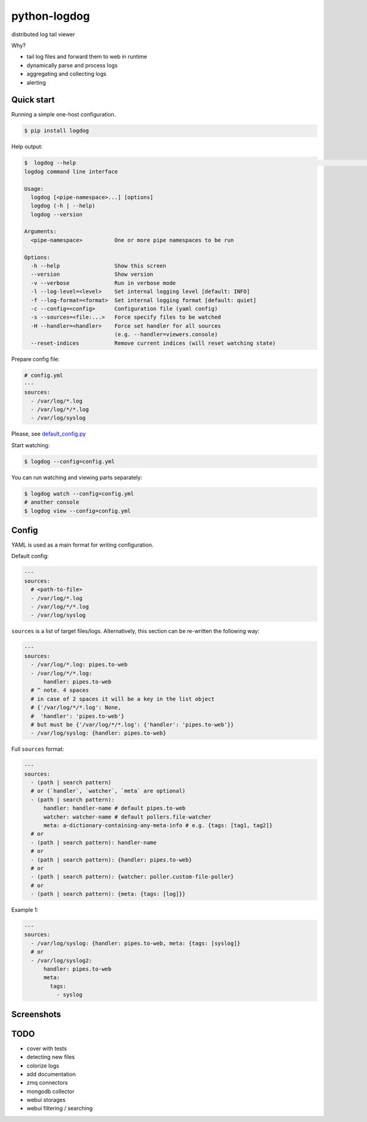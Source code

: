 python-logdog
-------------

distributed log tail viewer

Why?

- tail log files and forward them to web in runtime
- dynamically parse and process logs
- aggregating and collecting logs
- alerting


Quick start
===========

Running a simple one-host configuration.

.. code-block:: bash

    $ pip install logdog

Help output:

.. code-block:: bash

    $  logdog --help                                                                                                                                   develop 
    logdog command line interface

    Usage:
      logdog [<pipe-namespace>...] [options]
      logdog (-h | --help)
      logdog --version

    Arguments:
      <pipe-namespace>          One or more pipe namespaces to be run

    Options:
      -h --help                 Show this screen
      --version                 Show version
      -v --verbose              Run in verbose mode
      -l --log-level=<level>    Set internal logging level [default: INFO]
      -f --log-format=<format>  Set internal logging format [default: quiet]
      -c --config=<config>      Configuration file (yaml config)
      -s --sources=<file:...>   Force specify files to be watched
      -H --handler=<handler>    Force set handler for all sources
                                (e.g. --handler=viewers.console)
      --reset-indices           Remove current indices (will reset watching state)


Prepare config file:

.. code-block:: yaml

    # config.yml
    ---
    sources:
      - /var/log/*.log
      - /var/log/*/*.log
      - /var/log/syslog

Please, see `default_config.py <logdog/default_config.py>`_

Start watching:

.. code-block:: bash

    $ logdog --config=config.yml

You can run watching and viewing parts separately:

.. code-block:: bash

    $ logdog watch --config=config.yml
    # another console
    $ logdog view --config=config.yml


Config
======

YAML is used as a main format for writing configuration.

Default config:

.. code-block:: yaml

    ---
    sources:
      # <path-to-file>
      - /var/log/*.log
      - /var/log/*/*.log
      - /var/log/syslog

``sources`` is a list of target files/logs. Alternatively, this section can be re-written the following way:

.. code-block:: yaml

    ---
    sources:
      - /var/log/*.log: pipes.to-web
      - /var/log/*/*.log:
          handler: pipes.to-web
      # ^ note. 4 spaces
      # in case of 2 spaces it will be a key in the list object
      # {'/var/log/*/*.log': None,
      #  'handler': 'pipes.to-web'}
      # but must be {'/var/log/*/*.log': {'handler': 'pipes.to-web'}}
      - /var/log/syslog: {handler: pipes.to-web}

Full ``sources`` format:

.. code-block:: none

    ---
    sources:
      - (path | search pattern)
      # or (`handler`, `watcher`, `meta` are optional)
      - (path | search pattern):
          handler: handler-name # default pipes.to-web
          watcher: watcher-name # default pollers.file-watcher
          meta: a-dictionary-containing-any-meta-info # e.g. {tags: [tag1, tag2]}
      # or
      - (path | search pattern): handler-name
      # or
      - (path | search pattern): {handler: pipes.to-web}
      # or
      - (path | search pattern): {watcher: poller.custom-file-poller}
      # or
      - (path | search pattern): {meta: {tags: [log]}}


Example 1:

.. code-block:: yaml

    ---
    sources:
      - /var/log/syslog: {handler: pipes.to-web, meta: {tags: [syslog]}
      # or
      - /var/log/syslog2:
          handler: pipes.to-web
          meta:
            tags:
              - syslog


Screenshots
===========

.. image:: http://i.imgur.com/B4JQ57T.png


TODO
====

- cover with tests
- detecting new files
- colorize logs
- add documentation
- zmq connectors
- mongodb collector
- webui storages
- webui filtering / searching
